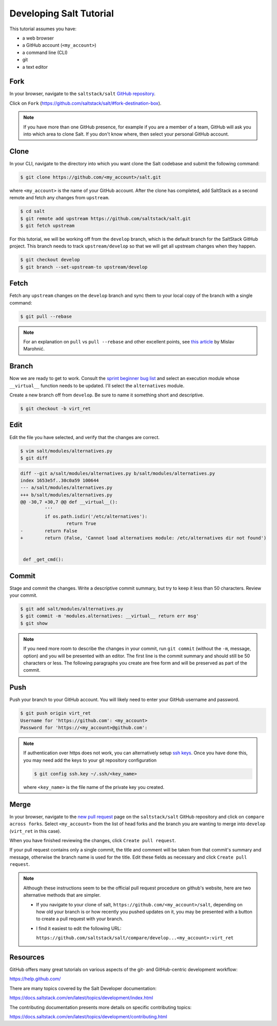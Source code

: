 .. _developing-tutorial:

========================
Developing Salt Tutorial
========================

This tutorial assumes you have:

* a web browser
* a GitHub account (``<my_account>``)
* a command line (CLI)
* git
* a text editor

----
Fork
----

In your browser, navigate to the ``saltstack/salt`` `GitHub repository
<https://github.com/saltstack/salt>`_.

Click on ``Fork`` (https://github.com/saltstack/salt/#fork-destination-box).

.. note::

    If you have more than one GitHub presence, for example if you are a member
    of a team, GitHub will ask you into which area to clone Salt.  If you don't
    know where, then select your personal GitHub account.

-----
Clone
-----

In your CLI, navigate to the directory into which you want clone the Salt
codebase and submit the following command:

.. code-block:: bash

    $ git clone https://github.com/<my_account>/salt.git

where ``<my_account>`` is the name of your GitHub account.  After the clone has
completed, add SaltStack as a second remote and fetch any changes from
``upstream``.

.. code-block:: bash

    $ cd salt
    $ git remote add upstream https://github.com/saltstack/salt.git
    $ git fetch upstream

For this tutorial, we will be working off from the ``develop`` branch, which is
the default branch for the SaltStack GitHub project.  This branch needs to
track ``upstream/develop`` so that we will get all upstream changes when they
happen.

.. code-block:: bash

    $ git checkout develop
    $ git branch --set-upstream-to upstream/develop

-----
Fetch
-----

Fetch any ``upstream`` changes on the ``develop`` branch and sync them to your
local copy of the branch with a single command:

.. code-block:: bash

    $ git pull --rebase

.. note::

    For an explanation on ``pull`` vs ``pull --rebase`` and other excellent
    points, see `this article <http://mislav.net/2013/02/merge-vs-rebase/>`_ by
    Mislav Marohnić.

------
Branch
------

Now we are ready to get to work.  Consult the `sprint beginner bug list
<https://github.com/saltstack/salt/wiki/December-2015-Sprint-Beginner-Bug-List>`_
and select an execution module whose ``__virtual__`` function needs to be
updated.  I'll select the ``alternatives`` module.

Create a new branch off from ``develop``.  Be sure to name it something short
and descriptive.

.. code-block:: bash

    $ git checkout -b virt_ret

----
Edit
----

Edit the file you have selected, and verify that the changes are correct.

.. code-block:: bash

    $ vim salt/modules/alternatives.py
    $ git diff

.. code-block:: diff

    diff --git a/salt/modules/alternatives.py b/salt/modules/alternatives.py
    index 1653e5f..30c0a59 100644
    --- a/salt/modules/alternatives.py
    +++ b/salt/modules/alternatives.py
    @@ -30,7 +30,7 @@ def __virtual__():
             '''
             if os.path.isdir('/etc/alternatives'):
                     return True
    -        return False
    +        return (False, 'Cannot load alternatives module: /etc/alternatives dir not found')


     def _get_cmd():

------
Commit
------

Stage and commit the changes.  Write a descriptive commit summary, but try to
keep it less than 50 characters.  Review your commit.

.. code-block:: bash

    $ git add salt/modules/alternatives.py
    $ git commit -m 'modules.alternatives: __virtual__ return err msg'
    $ git show

.. note::

    If you need more room to describe the changes in your commit, run ``git
    commit`` (without the ``-m``, message, option) and you will be presented
    with an editor.  The first line is the commit summary and should still be
    50 characters or less.  The following paragraphs you create are free form
    and will be preserved as part of the commit.

----
Push
----

Push your branch to your GitHub account.  You will likely need to enter your
GitHub username and password.

.. code-block:: bash

    $ git push origin virt_ret
    Username for 'https://github.com': <my_account>
    Password for 'https://<my_account>@github.com':

.. note::

    If authentication over https does not work, you can alternatively setup
    `ssh keys <https://help.github.com/articles/generating-ssh-keys/>`_.  Once
    you have done this, you may need add the keys to your git repository
    configuration

    .. code-block:: bash

        $ git config ssh.key ~/.ssh/<key_name>

    where ``<key_name>`` is the file name of the private key you created.

-----
Merge
-----

In your browser, navigate to the `new pull request
<https://github.com/saltstack/salt/compare>`_ page on the ``saltstack/salt``
GitHub repository and click on ``compare across forks``.  Select
``<my_account>`` from the list of head forks and the branch you are wanting to
merge into ``develop`` (``virt_ret`` in this case).

When you have finished reviewing the changes, click ``Create pull request``.

If your pull request contains only a single commit, the title and comment will
be taken from that commit's summary and message, otherwise the branch name is
used for the title.  Edit these fields as necessary  and click ``Create pull
request``.

.. note::

    Although these instructions seem to be the official pull request procedure
    on github's website, here are two alternative methods that are simpler.

    * If you navigate to your clone of salt,
      ``https://github.com/<my_account>/salt``, depending on how old your
      branch is or how recently you pushed updates on it, you may be presented
      with a button to create a pull request with your branch.

    * I find it easiest to edit the following URL:

      ``https://github.com/saltstack/salt/compare/develop...<my_account>:virt_ret``

---------
Resources
---------

GitHub offers many great tutorials on various aspects of the git- and
GitHub-centric development workflow:

https://help.github.com/

There are many topics covered by the Salt Developer documentation:

https://docs.saltstack.com/en/latest/topics/development/index.html

The contributing documentation presents more details on specific contributing
topics:

https://docs.saltstack.com/en/latest/topics/development/contributing.html

